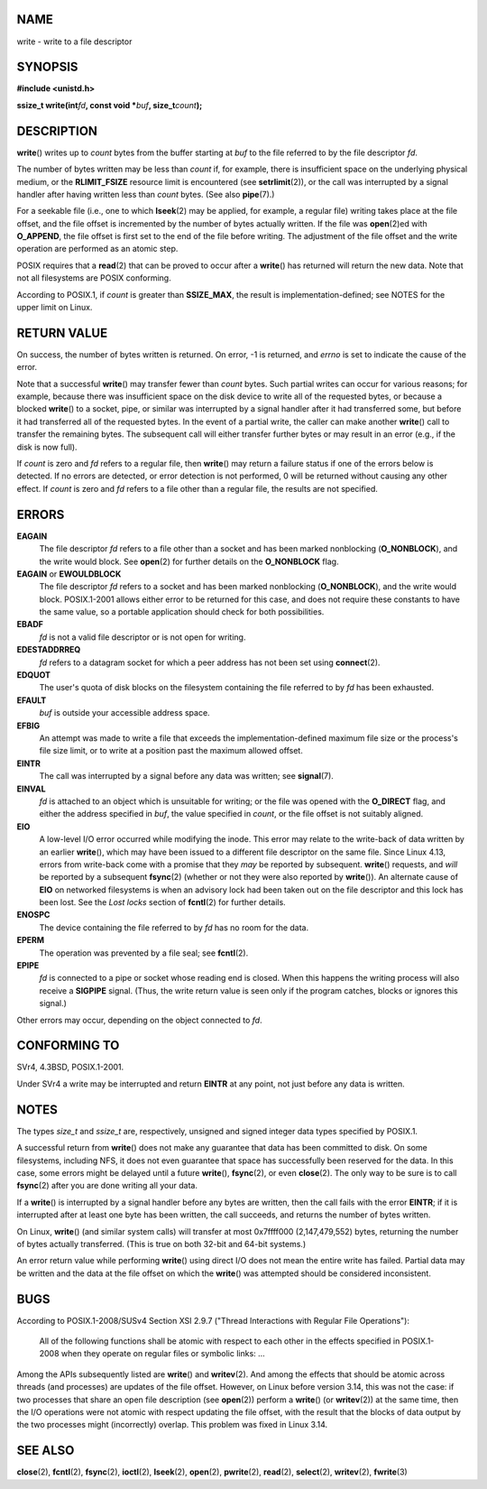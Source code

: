 NAME
====

write - write to a file descriptor

SYNOPSIS
========

**#include <unistd.h>**

**ssize_t write(int**\ *fd*\ **, const void \***\ *buf*\ **,
size_t**\ *count*\ **);**

DESCRIPTION
===========

**write**\ () writes up to *count* bytes from the buffer starting at
*buf* to the file referred to by the file descriptor *fd*.

The number of bytes written may be less than *count* if, for example,
there is insufficient space on the underlying physical medium, or the
**RLIMIT_FSIZE** resource limit is encountered (see **setrlimit**\ (2)),
or the call was interrupted by a signal handler after having written
less than *count* bytes. (See also **pipe**\ (7).)

For a seekable file (i.e., one to which **lseek**\ (2) may be applied,
for example, a regular file) writing takes place at the file offset, and
the file offset is incremented by the number of bytes actually written.
If the file was **open**\ (2)ed with **O_APPEND**, the file offset is
first set to the end of the file before writing. The adjustment of the
file offset and the write operation are performed as an atomic step.

POSIX requires that a **read**\ (2) that can be proved to occur after a
**write**\ () has returned will return the new data. Note that not all
filesystems are POSIX conforming.

According to POSIX.1, if *count* is greater than **SSIZE_MAX**, the
result is implementation-defined; see NOTES for the upper limit on
Linux.

RETURN VALUE
============

On success, the number of bytes written is returned. On error, -1 is
returned, and *errno* is set to indicate the cause of the error.

Note that a successful **write**\ () may transfer fewer than *count*
bytes. Such partial writes can occur for various reasons; for example,
because there was insufficient space on the disk device to write all of
the requested bytes, or because a blocked **write**\ () to a socket,
pipe, or similar was interrupted by a signal handler after it had
transferred some, but before it had transferred all of the requested
bytes. In the event of a partial write, the caller can make another
**write**\ () call to transfer the remaining bytes. The subsequent call
will either transfer further bytes or may result in an error (e.g., if
the disk is now full).

If *count* is zero and *fd* refers to a regular file, then **write**\ ()
may return a failure status if one of the errors below is detected. If
no errors are detected, or error detection is not performed, 0 will be
returned without causing any other effect. If *count* is zero and *fd*
refers to a file other than a regular file, the results are not
specified.

ERRORS
======

**EAGAIN**
   The file descriptor *fd* refers to a file other than a socket and has
   been marked nonblocking (**O_NONBLOCK**), and the write would block.
   See **open**\ (2) for further details on the **O_NONBLOCK** flag.

**EAGAIN** or **EWOULDBLOCK**
   The file descriptor *fd* refers to a socket and has been marked
   nonblocking (**O_NONBLOCK**), and the write would block. POSIX.1-2001
   allows either error to be returned for this case, and does not
   require these constants to have the same value, so a portable
   application should check for both possibilities.

**EBADF**
   *fd* is not a valid file descriptor or is not open for writing.

**EDESTADDRREQ**
   *fd* refers to a datagram socket for which a peer address has not
   been set using **connect**\ (2).

**EDQUOT**
   The user's quota of disk blocks on the filesystem containing the file
   referred to by *fd* has been exhausted.

**EFAULT**
   *buf* is outside your accessible address space.

**EFBIG**
   An attempt was made to write a file that exceeds the
   implementation-defined maximum file size or the process's file size
   limit, or to write at a position past the maximum allowed offset.

**EINTR**
   The call was interrupted by a signal before any data was written; see
   **signal**\ (7).

**EINVAL**
   *fd* is attached to an object which is unsuitable for writing; or the
   file was opened with the **O_DIRECT** flag, and either the address
   specified in *buf*, the value specified in *count*, or the file
   offset is not suitably aligned.

**EIO**
   A low-level I/O error occurred while modifying the inode. This error
   may relate to the write-back of data written by an earlier
   **write**\ (), which may have been issued to a different file
   descriptor on the same file. Since Linux 4.13, errors from write-back
   come with a promise that they *may* be reported by subsequent.
   **write**\ () requests, and *will* be reported by a subsequent
   **fsync**\ (2) (whether or not they were also reported by
   **write**\ ()). An alternate cause of **EIO** on networked
   filesystems is when an advisory lock had been taken out on the file
   descriptor and this lock has been lost. See the *Lost locks* section
   of **fcntl**\ (2) for further details.

**ENOSPC**
   The device containing the file referred to by *fd* has no room for
   the data.

**EPERM**
   The operation was prevented by a file seal; see **fcntl**\ (2).

**EPIPE**
   *fd* is connected to a pipe or socket whose reading end is closed.
   When this happens the writing process will also receive a **SIGPIPE**
   signal. (Thus, the write return value is seen only if the program
   catches, blocks or ignores this signal.)

Other errors may occur, depending on the object connected to *fd*.

CONFORMING TO
=============

SVr4, 4.3BSD, POSIX.1-2001.

Under SVr4 a write may be interrupted and return **EINTR** at any point,
not just before any data is written.

NOTES
=====

The types *size_t* and *ssize_t* are, respectively, unsigned and signed
integer data types specified by POSIX.1.

A successful return from **write**\ () does not make any guarantee that
data has been committed to disk. On some filesystems, including NFS, it
does not even guarantee that space has successfully been reserved for
the data. In this case, some errors might be delayed until a future
**write**\ (), **fsync**\ (2), or even **close**\ (2). The only way to
be sure is to call **fsync**\ (2) after you are done writing all your
data.

If a **write**\ () is interrupted by a signal handler before any bytes
are written, then the call fails with the error **EINTR**; if it is
interrupted after at least one byte has been written, the call succeeds,
and returns the number of bytes written.

On Linux, **write**\ () (and similar system calls) will transfer at most
0x7ffff000 (2,147,479,552) bytes, returning the number of bytes actually
transferred. (This is true on both 32-bit and 64-bit systems.)

An error return value while performing **write**\ () using direct I/O
does not mean the entire write has failed. Partial data may be written
and the data at the file offset on which the **write**\ () was attempted
should be considered inconsistent.

BUGS
====

According to POSIX.1-2008/SUSv4 Section XSI 2.9.7 ("Thread Interactions
with Regular File Operations"):

   All of the following functions shall be atomic with respect to each
   other in the effects specified in POSIX.1-2008 when they operate on
   regular files or symbolic links: ...

Among the APIs subsequently listed are **write**\ () and
**writev**\ (2). And among the effects that should be atomic across
threads (and processes) are updates of the file offset. However, on
Linux before version 3.14, this was not the case: if two processes that
share an open file description (see **open**\ (2)) perform a
**write**\ () (or **writev**\ (2)) at the same time, then the I/O
operations were not atomic with respect updating the file offset, with
the result that the blocks of data output by the two processes might
(incorrectly) overlap. This problem was fixed in Linux 3.14.

SEE ALSO
========

**close**\ (2), **fcntl**\ (2), **fsync**\ (2), **ioctl**\ (2),
**lseek**\ (2), **open**\ (2), **pwrite**\ (2), **read**\ (2),
**select**\ (2), **writev**\ (2), **fwrite**\ (3)
